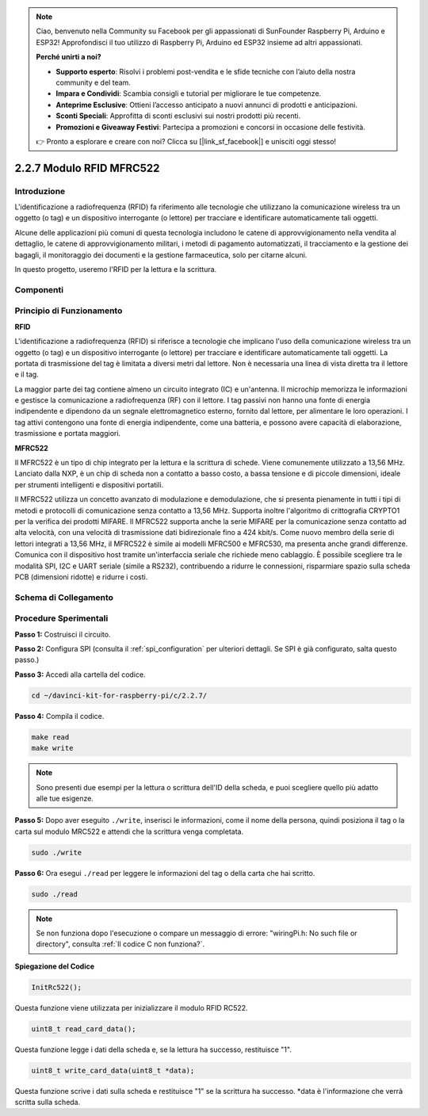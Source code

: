 .. note::

    Ciao, benvenuto nella Community su Facebook per gli appassionati di SunFounder Raspberry Pi, Arduino e ESP32! Approfondisci il tuo utilizzo di Raspberry Pi, Arduino ed ESP32 insieme ad altri appassionati.

    **Perché unirti a noi?**

    - **Supporto esperto**: Risolvi i problemi post-vendita e le sfide tecniche con l’aiuto della nostra community e del team.
    - **Impara e Condividi**: Scambia consigli e tutorial per migliorare le tue competenze.
    - **Anteprime Esclusive**: Ottieni l’accesso anticipato a nuovi annunci di prodotti e anticipazioni.
    - **Sconti Speciali**: Approfitta di sconti esclusivi sui nostri prodotti più recenti.
    - **Promozioni e Giveaway Festivi**: Partecipa a promozioni e concorsi in occasione delle festività.

    👉 Pronto a esplorare e creare con noi? Clicca su [|link_sf_facebook|] e unisciti oggi stesso!

2.2.7 Modulo RFID MFRC522
============================

Introduzione
---------------

L'identificazione a radiofrequenza (RFID) fa riferimento alle tecnologie 
che utilizzano la comunicazione wireless tra un oggetto (o tag) e un 
dispositivo interrogante (o lettore) per tracciare e identificare 
automaticamente tali oggetti.

Alcune delle applicazioni più comuni di questa tecnologia includono le catene 
di approvvigionamento nella vendita al dettaglio, le catene di approvvigionamento 
militari, i metodi di pagamento automatizzati, il tracciamento e la gestione 
dei bagagli, il monitoraggio dei documenti e la gestione farmaceutica, solo per 
citarne alcuni.

In questo progetto, useremo l'RFID per la lettura e la scrittura.

Componenti
-------------

.. image:: img/list_2.2.7.png


Principio di Funzionamento
--------------------------

**RFID**

L'identificazione a radiofrequenza (RFID) si riferisce a tecnologie che 
implicano l'uso della comunicazione wireless tra un oggetto (o tag) e un 
dispositivo interrogante (o lettore) per tracciare e identificare 
automaticamente tali oggetti. La portata di trasmissione del tag è limitata 
a diversi metri dal lettore. Non è necessaria una linea di vista diretta tra 
il lettore e il tag.

La maggior parte dei tag contiene almeno un circuito integrato (IC) e 
un'antenna. Il microchip memorizza le informazioni e gestisce la comunicazione 
a radiofrequenza (RF) con il lettore. I tag passivi non hanno una fonte di 
energia indipendente e dipendono da un segnale elettromagnetico esterno, 
fornito dal lettore, per alimentare le loro operazioni. I tag attivi 
contengono una fonte di energia indipendente, come una batteria, e possono 
avere capacità di elaborazione, trasmissione e portata maggiori.

.. image:: img/image230.png


**MFRC522**

Il MFRC522 è un tipo di chip integrato per la lettura e la scrittura di schede. 
Viene comunemente utilizzato a 13,56 MHz. Lanciato dalla NXP, è un chip di 
scheda non a contatto a basso costo, a bassa tensione e di piccole dimensioni, 
ideale per strumenti intelligenti e dispositivi portatili.

Il MFRC522 utilizza un concetto avanzato di modulazione e demodulazione, che si 
presenta pienamente in tutti i tipi di metodi e protocolli di comunicazione senza 
contatto a 13,56 MHz. Supporta inoltre l'algoritmo di crittografia CRYPTO1 per la 
verifica dei prodotti MIFARE. Il MFRC522 supporta anche la serie MIFARE per la 
comunicazione senza contatto ad alta velocità, con una velocità di trasmissione 
dati bidirezionale fino a 424 kbit/s. Come nuovo membro della serie di lettori 
integrati a 13,56 MHz, il MFRC522 è simile ai modelli MFRC500 e MFRC530, ma 
presenta anche grandi differenze. Comunica con il dispositivo host tramite 
un'interfaccia seriale che richiede meno cablaggio. È possibile scegliere tra 
le modalità SPI, I2C e UART seriale (simile a RS232), contribuendo a ridurre 
le connessioni, risparmiare spazio sulla scheda PCB (dimensioni ridotte) e 
ridurre i costi.

Schema di Collegamento
-------------------------

.. image:: img/image331.png


Procedure Sperimentali
--------------------------

**Passo 1:** Costruisci il circuito.

.. image:: img/image232.png
    :width: 800



**Passo 2:** Configura SPI (consulta il :ref:`spi_configuration` per ulteriori dettagli. Se SPI è già configurato, salta questo passo.)

**Passo 3:** Accedi alla cartella del codice.

.. raw:: html

   <run></run>

.. code-block:: 

    cd ~/davinci-kit-for-raspberry-pi/c/2.2.7/

**Passo 4:** Compila il codice.

.. raw:: html

   <run></run>

.. code-block:: 

    make read
    make write

.. note::
    Sono presenti due esempi per la lettura o scrittura dell'ID della 
    scheda, e puoi scegliere quello più adatto alle tue esigenze.

**Passo 5:** Dopo aver eseguito ``./write``, inserisci le informazioni, come il 
nome della persona, quindi posiziona il tag o la carta sul modulo MRC522 e attendi 
che la scrittura venga completata.

.. raw:: html

   <run></run>

.. code-block::

    sudo ./write

**Passo 6:** Ora esegui ``./read`` per leggere le informazioni del tag o della carta 
che hai scritto.

.. raw:: html

   <run></run>

.. code-block:: 

    sudo ./read


.. note::

    Se non funziona dopo l'esecuzione o compare un messaggio di errore: \"wiringPi.h: No such file or directory\", consulta :ref:`Il codice C non funziona?`. 

**Spiegazione del Codice**

.. code-block:: c

    InitRc522();

Questa funzione viene utilizzata per inizializzare il modulo RFID RC522.

.. code-block:: c

    uint8_t read_card_data();

Questa funzione legge i dati della scheda e, se la lettura ha successo, restituisce "1".

.. code-block:: c

    uint8_t write_card_data(uint8_t *data);

Questa funzione scrive i dati sulla scheda e restituisce "1" se la scrittura 
ha successo. \*data è l'informazione che verrà scritta sulla scheda.

